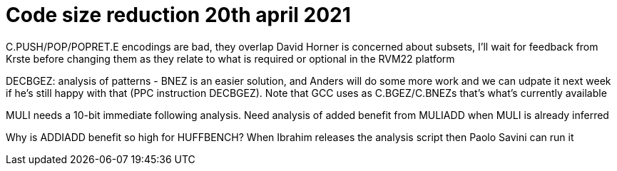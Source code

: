 = Code size reduction 20th april 2021

C.PUSH/POP/POPRET.E encodings are bad, they overlap
David Horner is concerned about subsets, I'll wait for feedback from Krste before changing them as they relate to what is required or optional in the RVM22 platform

DECBGEZ: analysis of patterns - BNEZ is an easier solution, and Anders will do some more work and we can udpate it next week if he's still happy with that
(PPC instruction DECBGEZ). Note that GCC uses as C.BGEZ/C.BNEZs that's what's currently available

MULI needs a 10-bit immediate following analysis.
Need analysis of added benefit from MULIADD when MULI is already inferred

Why is ADDIADD benefit so high for HUFFBENCH? When Ibrahim releases the analysis script then Paolo Savini can run it


